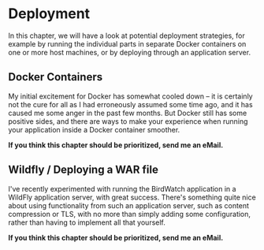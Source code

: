 * Deployment
  :PROPERTIES:
  :CUSTOM_ID: deployment
  :END:

In this chapter, we will have a look at potential deployment strategies,
for example by running the individual parts in separate Docker
containers on one or more host machines, or by deploying through an
application server.

** Docker Containers
   :PROPERTIES:
   :CUSTOM_ID: docker-containers
   :END:

My initial excitement for Docker has somewhat cooled down -- it is
certainly not the cure for all as I had erroneously assumed some time
ago, and it has caused me some anger in the past few months. But Docker
still has some positive sides, and there are ways to make your
experience when running your application inside a Docker container
smoother.

*If you think this chapter should be prioritized, send me an eMail.*

** Wildfly / Deploying a WAR file
   :PROPERTIES:
   :CUSTOM_ID: wildfly-deploying-a-war-file
   :END:

I've recently experimented with running the BirdWatch application in a
WildFly application server, with great success. There's something quite
nice about using functionality from such an application server, such as
content compression or TLS, with no more than simply adding some
configuration, rather than having to implement all that yourself.

*If you think this chapter should be prioritized, send me an eMail.*
